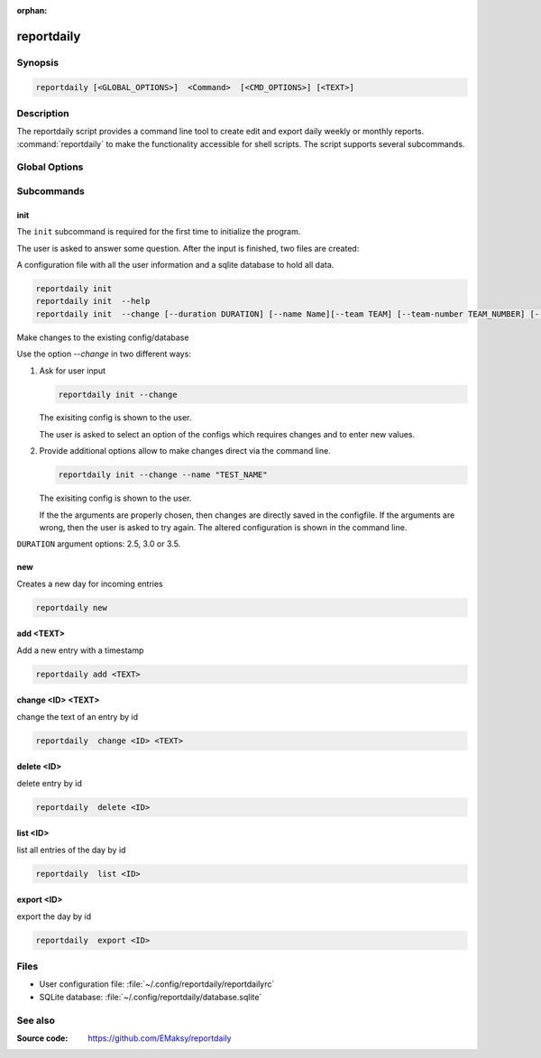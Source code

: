 :orphan:

reportdaily 
===========

Synopsis
--------

.. _invocation:

.. code:: bash

   reportdaily [<GLOBAL_OPTIONS>]  <Command>  [<CMD_OPTIONS>] [<TEXT>]


Description
-----------

The reportdaily script provides a command line tool to create edit and export daily weekly or monthly reports.
:command:`reportdaily` to make the functionality accessible for shell
scripts. The script supports several subcommands.


Global Options
--------------

.. program:: reportdaily

.. option:: -h, --help

   Display usage summary.

.. option:: -v

   Increase verbosity (can be repeated).

.. option:: --version

   Display the software version.



Subcommands
-----------

.. HINT: Sort the subcommands alphabetically

init
~~~~

The ``init`` subcommand is required for the first time to initialize the program.

The user is asked to answer some question. After the input is finished, two files are created:

A configuration file with all the user information and a sqlite database to hold all data.


.. code-block:: bash 

   reportdaily init
   reportdaily init  --help
   reportdaily init  --change [--duration DURATION] [--name Name][--team TEAM] [--team-number TEAM_NUMBER] [--year YEAR]

.. option:: --change, -c

Make changes to the existing config/database

Use the option  `--change` in two different  ways:

 
1. Ask for user input

   .. code-block:: bash

       reportdaily init --change
      
   The exisiting config is shown to the user.

   The user is asked to select an option of the configs which requires changes and to enter new values.

2. Provide additional options allow to make changes direct via the command line.
   
   
   .. code:: bash
   
      reportdaily init --change --name "TEST_NAME"

   The exisiting config is shown to the user. 

   If the the arguments are properly chosen, then changes are directly saved in the configfile.
   If the arguments are wrong, then the user is asked to try again. 
   The altered configuration is shown in the command line.


.. option:: --duration=DURATION, -d=DURATION
   .. code:: bash
      
      reportdaily init --change --duration "DURATION"

   Changes the duration of the education by the passing argument  ``DURATION``.

``DURATION`` argument options: 2.5, 3.0 or 3.5.

.. option:: --name=NAME, -n=NAME

   .. code:: bash

      reportdaily init --change --name "NAME"

   Changes the name of the trainee by the passing ``NAME`` argument.


.. option:: --team=TEAM, -t=TEAM

   .. code:: bash
      
      reportdaily init --change --team "TEAM"

   Changes the team name by the passing ``TEAM`` argument.

.. option:: --team-number=TEAM_NUMBER, -tn=TEAM_NUMBER

   .. code:: bash
      
      reportdaily init --change --team-number "TEAM_NUMBER"

   Changes the team number by the passing ``TEAM_NUMBER`` argument.


.. option:: --year=YEAR, -y=YEAR

   .. code:: bash
      
      reportdaily init --change --year "YEAR"

   Changes the start year of the education by the passing ``YEAR`` argument.


new
~~~

Creates a new day for incoming entries

.. code:: bash

   reportdaily new


add <TEXT>
~~~~~~~~~~

Add a new entry with a timestamp

.. code:: bash

   reportdaily add <TEXT>


change <ID> <TEXT>
~~~~~~~~~~~~~~~~~~

change the text of an  entry by id 

.. code:: bash

   reportdaily  change <ID> <TEXT>

delete <ID> 
~~~~~~~~~~~

delete entry  by id

.. code:: bash

   reportdaily  delete <ID> 

list <ID> 
~~~~~~~~~

list all entries of the day by id

.. code:: bash

   reportdaily  list <ID> 


export <ID>
~~~~~~~~~~~
export the day by id

.. code:: bash

   reportdaily  export <ID> 


Files 
----- 

* User configuration file: :file:`~/.config/reportdaily/reportdailyrc`

* SQLite database: :file:`~/.config/reportdaily/database.sqlite`



See also
--------

:Source code:   https://github.com/EMaksy/reportdaily
